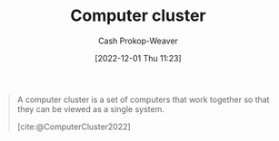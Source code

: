 :PROPERTIES:
:ID:       78cc7b2d-7eb9-4387-aa91-c7fe435b7c35
:ROAM_ALIASES: Cluster
:ROAM_REFS: [cite:@ComputerCluster2022]
:LAST_MODIFIED: [2023-09-05 Tue 20:16]
:END:
#+title: Computer cluster
#+hugo_custom_front_matter: :slug "78cc7b2d-7eb9-4387-aa91-c7fe435b7c35"
#+author: Cash Prokop-Weaver
#+date: [2022-12-01 Thu 11:23]
#+filetags: :concept:

#+begin_quote
A computer cluster is a set of computers that work together so that they can be viewed as a single system.

[cite:@ComputerCluster2022]
#+end_quote

* Flashcards :noexport:
** Describe :fc:
:PROPERTIES:
:CREATED: [2022-12-01 Thu 11:24]
:FC_CREATED: 2022-12-01T19:25:21Z
:FC_TYPE:  double
:ID:       d46365e8-31e0-497a-9bed-6b4d066d7612
:END:
:REVIEW_DATA:
| position | ease | box | interval | due                  |
|----------+------+-----+----------+----------------------|
| front    | 2.65 |   7 |   324.07 | 2024-05-04T02:14:55Z |
| back     | 2.50 |   7 |   223.57 | 2023-12-27T02:04:17Z |
:END:

[[id:78cc7b2d-7eb9-4387-aa91-c7fe435b7c35][Computer cluster]]

*** Back
A set of computers that work together such that one can view them as a single system.
*** Source
[cite:@ComputerCluster2022]
#+print_bibliography: